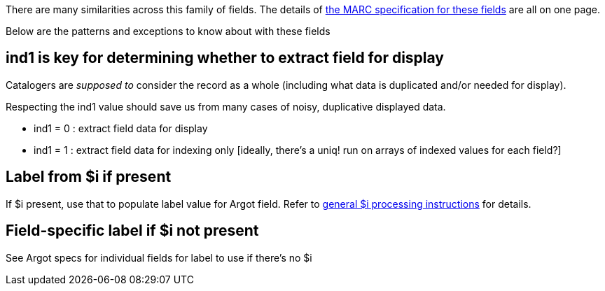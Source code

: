 There are many similarities across this family of fields. The details of http://www.loc.gov/marc/bibliographic/bd76x78x.html[the MARC specification for these fields] are all on one page.

Below are the patterns and exceptions to know about with these fields

== ind1 is key for determining whether to extract field for display
Catalogers are _supposed to_ consider the record as a whole (including what data is duplicated and/or needed for display).

Respecting the ind1 value should save us from many cases of noisy, duplicative displayed data.

- ind1 = 0 : extract field data for display
- ind1 = 1 : extract field data for indexing only [ideally, there's a uniq! run on arrays of indexed values for each field?]

== Label from $i if present
If $i present, use that to populate label value for Argot field. Refer to https://github.com/trln/data-documentation/blob/master/argot/spec_docs/_subfield_i.adoc[general $i processing instructions] for details.

== Field-specific label if $i not present
See Argot specs for individual fields for label to use if there's no $i
